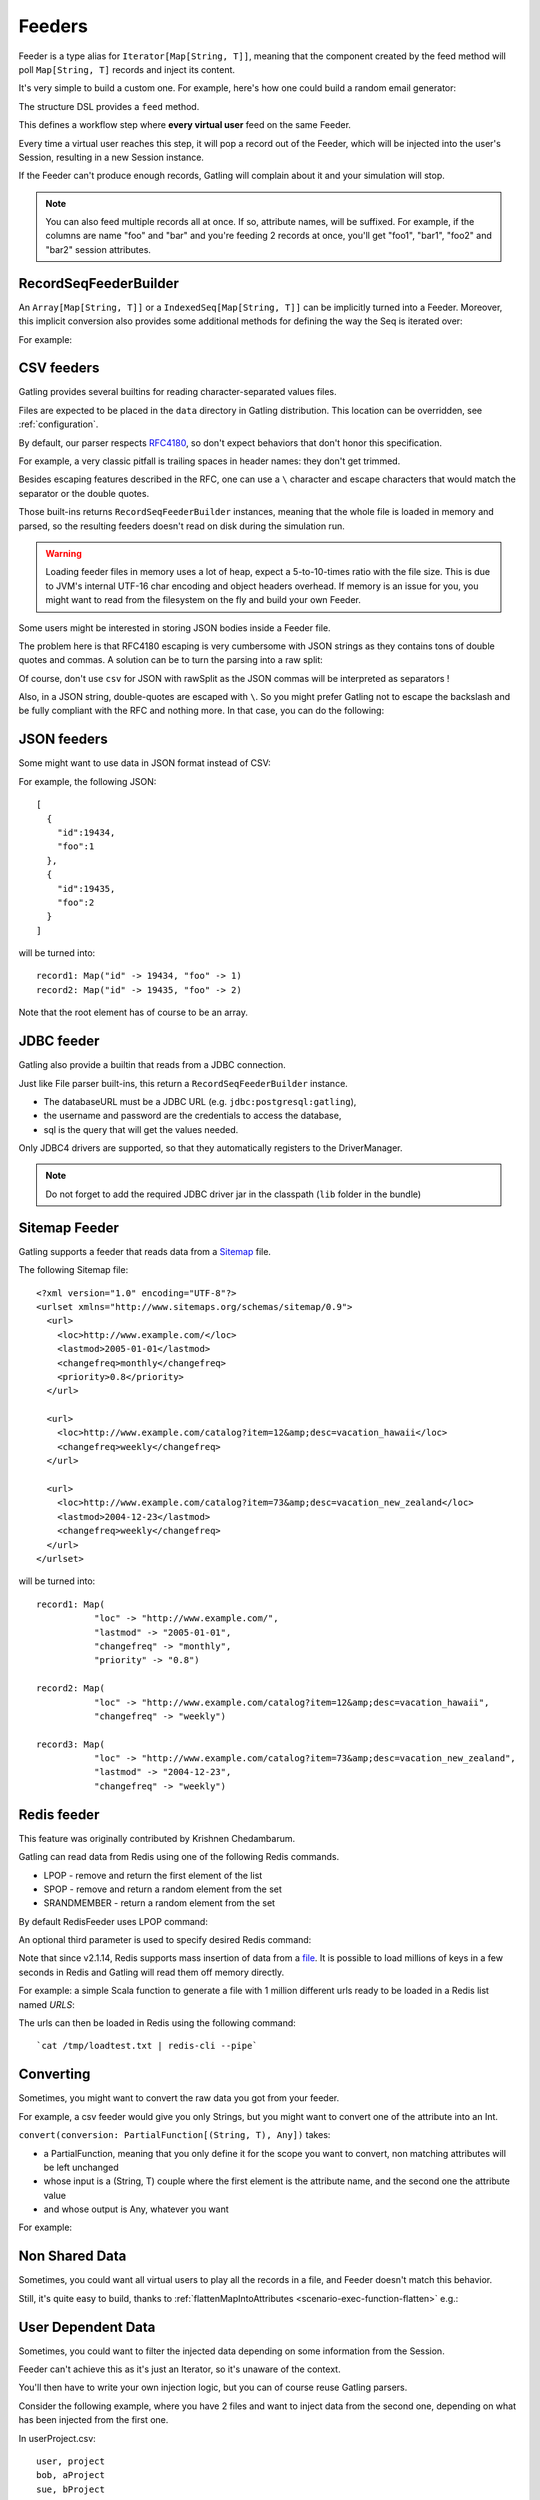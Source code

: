 .. _feeder:

#######
Feeders
#######

Feeder is a type alias for ``Iterator[Map[String, T]]``, meaning that the component created by the feed method will poll ``Map[String, T]`` records and inject its content.

It's very simple to build a custom one. For example, here's how one could build a random email generator:

.. includecode:: code/Feeders.scala#random-mail-generator

The structure DSL provides a ``feed`` method.

.. includecode:: code/Feeders.scala#feed

This defines a workflow step where **every virtual user** feed on the same Feeder.

Every time a virtual user reaches this step, it will pop a record out of the Feeder, which will be injected into the user's Session, resulting in a new Session instance.


If the Feeder can't produce enough records, Gatling will complain about it and your simulation will stop.

.. note::
  You can also feed multiple records all at once. If so, attribute names, will be suffixed.
  For example, if the columns are name "foo" and "bar" and you're feeding 2 records at once, you'll get "foo1", "bar1", "foo2" and "bar2" session attributes.

.. includecode:: code/Feeders.scala#feed-multiple

.. _feeder-builder:

RecordSeqFeederBuilder
======================

An ``Array[Map[String, T]]`` or a ``IndexedSeq[Map[String, T]]`` can be implicitly turned into a Feeder.
Moreover, this implicit conversion also provides some additional methods for defining the way the Seq is iterated over:

.. includecode:: code/Feeders.scala#strategies

For example:

.. includecode:: code/Feeders.scala#feeder-from-array-with-random

.. _feeder-csv:

CSV feeders
===========

Gatling provides several builtins for reading character-separated values files.

Files are expected to be placed in the ``data`` directory in Gatling distribution. This location can be overridden, see :ref:`configuration`.

By default, our parser respects `RFC4180 <https://www.ietf.org/rfc/rfc4180.txt>`_, so don't expect behaviors that don't honor this specification.

For example, a very classic pitfall is trailing spaces in header names: they don't get trimmed.

Besides escaping features described in the RFC, one can use a ``\`` character and escape characters that would match the separator or the double quotes.

.. includecode:: code/Feeders.scala#sep-values-feeders

Those built-ins returns ``RecordSeqFeederBuilder`` instances, meaning that the whole file is loaded in memory and parsed, so the resulting feeders doesn't read on disk during the simulation run.

.. warning::
  Loading feeder files in memory uses a lot of heap, expect a 5-to-10-times ratio with the file size.
  This is due to JVM's internal UTF-16 char encoding and object headers overhead.
  If memory is an issue for you, you might want to read from the filesystem on the fly and build your own Feeder.

.. _feeder-csv-json:

Some users might be interested in storing JSON bodies inside a Feeder file.

The problem here is that RFC4180 escaping is very cumbersome with JSON strings as they contains tons of double quotes and commas.
A solution can be to turn the parsing into a raw split:

.. includecode:: code/Feeders.scala#raw-split

Of course, don't use ``csv`` for JSON with rawSplit as the JSON commas will be interpreted as separators !

Also, in a JSON string, double-quotes are escaped with ``\``. So you might prefer Gatling not to escape the backslash and be fully compliant
with the RFC and nothing more. In that case, you can do the following:

.. includecode:: code/Feeders.scala#escape-char

.. _feeder-json:

JSON feeders
============

Some might want to use data in JSON format instead of CSV:

.. includecode:: code/Feeders.scala#json-feeders

For example, the following JSON::

  [
    {
      "id":19434,
      "foo":1
    },
    {
      "id":19435,
      "foo":2
    }
  ]

will be turned into::

  record1: Map("id" -> 19434, "foo" -> 1)
  record2: Map("id" -> 19435, "foo" -> 2)


Note that the root element has of course to be an array.

.. _feeder-jdbc:

JDBC feeder
===========

Gatling also provide a builtin that reads from a JDBC connection.

.. includecode:: code/Feeders.scala#jdbc-feeder

Just like File parser built-ins, this return a ``RecordSeqFeederBuilder`` instance.

* The databaseURL must be a JDBC URL (e.g. ``jdbc:postgresql:gatling``),
* the username and password are the credentials to access the database,
* sql is the query that will get the values needed.

Only JDBC4 drivers are supported, so that they automatically registers to the DriverManager.

.. note::
    Do not forget to add the required JDBC driver jar in the classpath (``lib`` folder in the bundle)

.. _feeder-redis:

Sitemap Feeder
==============

Gatling supports a feeder that reads data from a `Sitemap <http://www.sitemaps.org/protocol.html>`_ file.

.. includecode:: code/Feeders.scala#sitemap-feeder

The following Sitemap file::

  <?xml version="1.0" encoding="UTF-8"?>
  <urlset xmlns="http://www.sitemaps.org/schemas/sitemap/0.9">
    <url>
      <loc>http://www.example.com/</loc>
      <lastmod>2005-01-01</lastmod>
      <changefreq>monthly</changefreq>
      <priority>0.8</priority>
    </url>

    <url>
      <loc>http://www.example.com/catalog?item=12&amp;desc=vacation_hawaii</loc>
      <changefreq>weekly</changefreq>
    </url>

    <url>
      <loc>http://www.example.com/catalog?item=73&amp;desc=vacation_new_zealand</loc>
      <lastmod>2004-12-23</lastmod>
      <changefreq>weekly</changefreq>
    </url>
  </urlset>

will be turned into::

  record1: Map(
             "loc" -> "http://www.example.com/",
             "lastmod" -> "2005-01-01",
             "changefreq" -> "monthly",
             "priority" -> "0.8")
          
  record2: Map(
             "loc" -> "http://www.example.com/catalog?item=12&amp;desc=vacation_hawaii",
             "changefreq" -> "weekly")

  record3: Map(
             "loc" -> "http://www.example.com/catalog?item=73&amp;desc=vacation_new_zealand",
             "lastmod" -> "2004-12-23",
             "changefreq" -> "weekly")

Redis feeder
============

This feature was originally contributed by Krishnen Chedambarum.

Gatling can read data from Redis using one of the following Redis commands.

* LPOP - remove and return the first element of the list
* SPOP - remove and return a random element from the set
* SRANDMEMBER - return a random element from the set

By default RedisFeeder uses LPOP command:

.. includecode:: code/Feeders.scala#redis-LPOP

An optional third parameter is used to specify desired Redis command:

.. includecode:: code/Feeders.scala#redis-SPOP

Note that since v2.1.14, Redis supports mass insertion of data from a `file <http://redis.io/topics/mass-insert>`_.
It is possible to load millions of keys in a few seconds in Redis and Gatling will read them off memory directly.

For example: a simple Scala function to generate a file with 1 million different urls ready to be loaded in a Redis list named *URLS*:

.. includecode:: code/Feeders.scala#redis-1million

The urls can then be loaded in Redis using the following command::

  `cat /tmp/loadtest.txt | redis-cli --pipe`

.. _feeder-convert:

Converting
==========

Sometimes, you might want to convert the raw data you got from your feeder.

For example, a csv feeder would give you only Strings, but you might want to convert one of the attribute into an Int.

``convert(conversion: PartialFunction[(String, T), Any])`` takes:

* a PartialFunction, meaning that you only define it for the scope you want to convert, non matching attributes will be left unchanged
* whose input is a (String, T) couple where the first element is the attribute name, and the second one the attribute value
* and whose output is Any, whatever you want

For example:

.. includecode:: code/Feeders.scala#convert

.. _feeder-non-shared:

Non Shared Data
===============

Sometimes, you could want all virtual users to play all the records in a file, and Feeder doesn't match this behavior.

Still, it's quite easy to build, thanks to :ref:`flattenMapIntoAttributes <scenario-exec-function-flatten>`  e.g.:

.. includecode:: code/Feeders.scala#non-shared

.. _feeder-user-dependent:

User Dependent Data
===================

Sometimes, you could want to filter the injected data depending on some information from the Session.

Feeder can't achieve this as it's just an Iterator, so it's unaware of the context.

You'll then have to write your own injection logic, but you can of course reuse Gatling parsers.

Consider the following example, where you have 2 files and want to inject data from the second one,
depending on what has been injected from the first one.

In userProject.csv::

  user, project
  bob, aProject
  sue, bProject

In projectIssue.csv::

  project,issue
  aProject,1
  aProject,12
  aProject,14
  aProject,15
  aProject,17
  aProject,5
  aProject,7
  bProject,1
  bProject,2
  bProject,6
  bProject,64

Here's how you can randomly inject an issue, depending on the project:

.. includecode:: code/Feeders.scala#user-dependent-data
